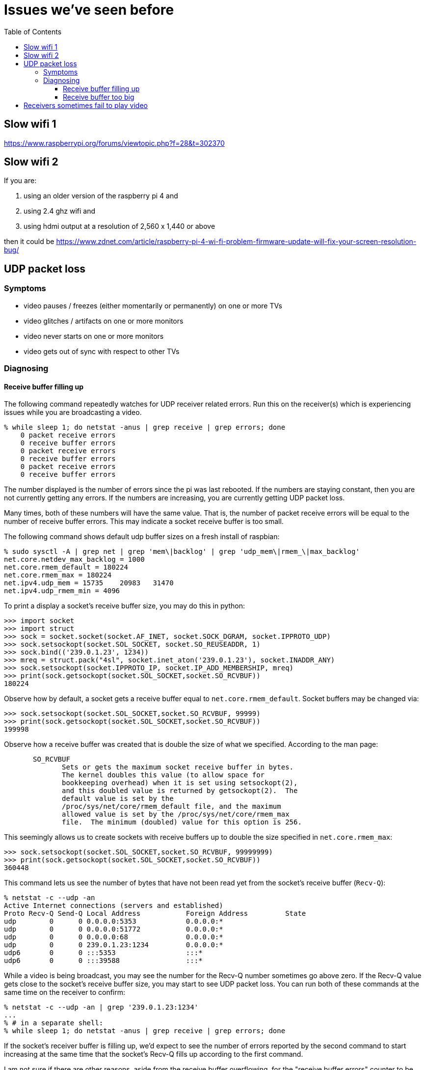 # Issues we've seen before
:toc:
:toclevels: 5

## Slow wifi 1
https://www.raspberrypi.org/forums/viewtopic.php?f=28&t=302370

## Slow wifi 2
If you are:

1. using an older version of the raspberry pi 4 and
1. using 2.4 ghz wifi and
1. using hdmi output at a resolution of 2,560 x 1,440 or above

then it could be https://www.zdnet.com/article/raspberry-pi-4-wi-fi-problem-firmware-update-will-fix-your-screen-resolution-bug/

## UDP packet loss
### Symptoms
* video pauses / freezes (either momentarily or permanently) on one or more TVs
* video glitches / artifacts on one or more monitors
* video never starts on one or more monitors
* video gets out of sync with respect to other TVs

### Diagnosing
#### Receive buffer filling up
The following command repeatedly watches for UDP receiver related errors. Run this on the receiver(s) which is experiencing issues while you are broadcasting a video.
....
% while sleep 1; do netstat -anus | grep receive | grep errors; done
    0 packet receive errors
    0 receive buffer errors
    0 packet receive errors
    0 receive buffer errors
    0 packet receive errors
    0 receive buffer errors
....

The number displayed is the number of errors since the pi was last rebooted. If the numbers are staying constant, then you are not currently getting any errors. If the numbers are increasing, you are currently getting UDP packet loss.

Many times, both of these numbers will have the same value. That is, the number of packet receive errors will be equal to the number of receive buffer errors. This may indicate a socket receive buffer is too small.

The following command shows default udp buffer sizes on a fresh install of raspbian:
....
% sudo sysctl -A | grep net | grep 'mem\|backlog' | grep 'udp_mem\|rmem_\|max_backlog'
net.core.netdev_max_backlog = 1000
net.core.rmem_default = 180224
net.core.rmem_max = 180224
net.ipv4.udp_mem = 15735    20983   31470
net.ipv4.udp_rmem_min = 4096
....

To print a display a socket's receive buffer size, you may do this in python:
....
>>> import socket
>>> import struct
>>> sock = socket.socket(socket.AF_INET, socket.SOCK_DGRAM, socket.IPPROTO_UDP)
>>> sock.setsockopt(socket.SOL_SOCKET, socket.SO_REUSEADDR, 1)
>>> sock.bind(('239.0.1.23', 1234))
>>> mreq = struct.pack("4sl", socket.inet_aton('239.0.1.23'), socket.INADDR_ANY)
>>> sock.setsockopt(socket.IPPROTO_IP, socket.IP_ADD_MEMBERSHIP, mreq)
>>> print(sock.getsockopt(socket.SOL_SOCKET,socket.SO_RCVBUF))
180224
....

Observe how by default, a socket gets a receive buffer equal to `net.core.rmem_default`. Socket buffers may be changed via:
....
>>> sock.setsockopt(socket.SOL_SOCKET,socket.SO_RCVBUF, 99999)
>>> print(sock.getsockopt(socket.SOL_SOCKET,socket.SO_RCVBUF))
199998
....

Observe how a receive buffer was created that is double the size of what we specified. According to the man page:
....
       SO_RCVBUF
              Sets or gets the maximum socket receive buffer in bytes.
              The kernel doubles this value (to allow space for
              bookkeeping overhead) when it is set using setsockopt(2),
              and this doubled value is returned by getsockopt(2).  The
              default value is set by the
              /proc/sys/net/core/rmem_default file, and the maximum
              allowed value is set by the /proc/sys/net/core/rmem_max
              file.  The minimum (doubled) value for this option is 256.
....

This seemingly allows us to create sockets with receive buffers up to double the size specified in `net.core.rmem_max`:
....
>>> sock.setsockopt(socket.SOL_SOCKET,socket.SO_RCVBUF, 99999999)
>>> print(sock.getsockopt(socket.SOL_SOCKET,socket.SO_RCVBUF))
360448
....

This command lets us see the number of bytes that have not been read yet from the socket's receive buffer (`Recv-Q`):
....
% netstat -c --udp -an
Active Internet connections (servers and established)
Proto Recv-Q Send-Q Local Address           Foreign Address         State
udp        0      0 0.0.0.0:5353            0.0.0.0:*
udp        0      0 0.0.0.0:51772           0.0.0.0:*
udp        0      0 0.0.0.0:68              0.0.0.0:*
udp        0      0 239.0.1.23:1234         0.0.0.0:*
udp6       0      0 :::5353                 :::*
udp6       0      0 :::39588                :::*
....

While a video is being broadcast, you may see the number for the Recv-Q number sometimes go above zero. If the Recv-Q value gets close to the socket's receive buffer size, you may start to see UDP packet loss. You can run both of these commands at the same time on the receiver to confirm:

....
% netstat -c --udp -an | grep '239.0.1.23:1234'
...
% # in a separate shell:
% while sleep 1; do netstat -anus | grep receive | grep errors; done
....

If the socket's receiver buffer is filling up, we'd expect to see the number of errors reported by the second command to start increasing at the same time that the socket's Recv-Q fills up according to the first command.

I am not sure if there are other reasons, aside from the receive buffer overflowing, for the "receive buffer errors" counter to be incremented.

#### Receive buffer too big
While debugging packet loss problems, I tried setting the socket's receive buffer to 64MB by changing the sysctl defaults:
....
net.core.rmem_default = 67108864
net.core.rmem_max = 67108864
....

Strangely, this sometimes caused problems of its own. While broadcasting a video, I'd sometimes see the symptoms of packet loss still (video glitches, pauses, etc). I'd see packet receive errors increasing while receive buffer errors stayed constant. They were not increasing in lockstep like before:
....
% while sleep 1; do netstat -anus | grep receive | grep errors; done
...
....

https://linux-tips.com/t/udp-packet-drops-and-packet-receive-error-difference/237/2[This post] pointed to a possible solution: decrease the socket buffer size. After making adjustments, everything seemed fine:
....
net.core.rmem_default = 4194304
net.core.rmem_max = 67108864
....

I am not sure what was wrong with using 64MB. This would be the default for all sockets on the system, so perhaps this created memory pressure? Or perhaps something else was going on. If 4MB is too small for some use cases, this may be worth investigating again.

## Receivers sometimes fail to play video
Receiver logs may look like this: https://gist.github.com/dasl-/f7b8326cf4735103b37f0cfa0ae4fb3f

Broadcaster logs may look like this: https://gist.github.com/dasl-/8247ccaf4953442fe2132e8792bf8d64

And omxplayer.log may look like this (note `ERROR: COMXPlayer::interrupt_cb - Timed out`): https://gist.github.com/dasl-/50037e84b837e3c6543fdc1839405b82

I believe the cause is that sometimes youtube-dl is slow to start the download, causing https://github.com/popcornmix/omxplayer/issues/426#issuecomment-182092009[omxplayer's timeout] to be exhausted. At the time of the issue described in these logs, we were using `--timeout 20` with omxplayer. I will try increasing to `--timeout 30`.

See also: https://github.com/dasl-/piwall2/blob/main/docs/configuring_omxplayer.adoc#timeout

For reference, I was testing with https://www.youtube.com/watch?v=rSLQ\--jza5U[this video]. Maybe one out of every five attempts it would take ~20 - 22 seconds to start the youtube-dl download.
